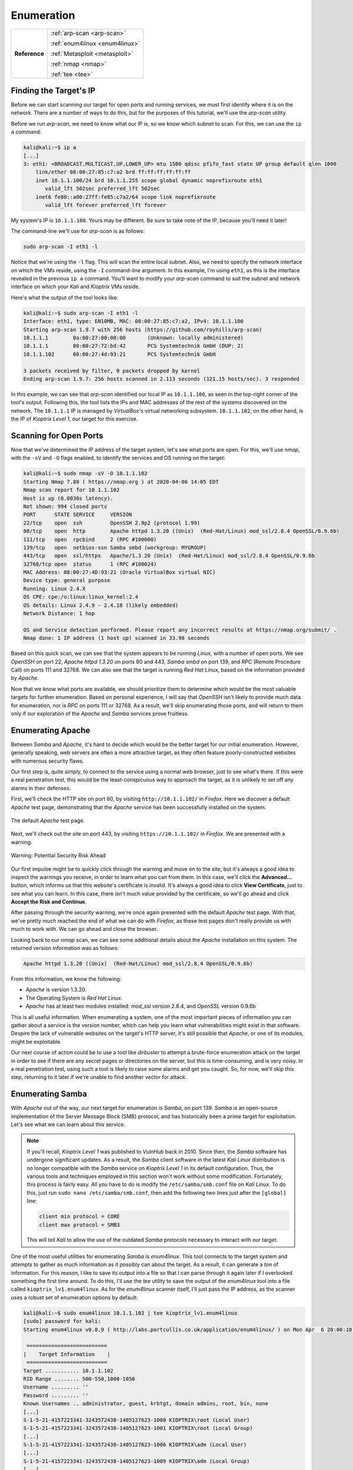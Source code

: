 .. _Kioptrix Level 1 Enumeration:

Enumeration
===========

+-------------+------------------------------+
|**Reference**|:ref:`arp-scan <arp-scan>`    |
|             |                              |
|             |:ref:`enum4linux <enum4linux>`|
|             |                              |
|             |:ref:`Metasploit <metasploit>`|
|             |                              |
|             |:ref:`nmap <nmap>`            |
|             |                              |
|             |:ref:`tee <tee>`              |
+-------------+------------------------------+

Finding the Target's IP
-----------------------

.. index::
   single: arp-scan

Before we can start scanning our target for open ports and running services, we must first identify where it is on the network. There are a number of ways to do this, but for the purposes of this tutorial, we'll use the `arp-scan` utility.

Before we run `arp-scan`, we need to know what our IP is, so we know which subnet to scan. For this, we can use the ``ip a`` command:

.. code-block:: none

    kali@kali:~$ ip a
    [...]
    3: eth1: <BROADCAST,MULTICAST,UP,LOWER_UP> mtu 1500 qdisc pfifo_fast state UP group default qlen 1000
        link/ether 08:00:27:85:c7:a2 brd ff:ff:ff:ff:ff:ff
        inet 10.1.1.100/24 brd 10.1.1.255 scope global dynamic noprefixroute eth1
           valid_lft 502sec preferred_lft 502sec
        inet6 fe80::a00:27ff:fe85:c7a2/64 scope link noprefixroute
           valid_lft forever preferred_lft forever

My system's IP is ``10.1.1.100``. Yours may be different. Be sure to take note of the IP, because you'll need it later!

The command-line we'll use for `arp-scan` is as follows:

.. code-block:: none

    sudo arp-scan -I eth1 -l

Notice that we're using the ``-l`` flag. This will scan the entire local subnet. Also, we need to specify the network interface on which the VMs reside, using the ``-I`` command-line argument. In this example, I'm using ``eth1``, as this is the interface revealed in the previous ``ip a`` command. You'll want to modify your `arp-scan` command to suit the subnet and network interface on which your `Kali` and `Kioptrix` VMs reside.

Here's what the output of the tool looks like:

.. code-block:: none

    kali@kali:~$ sudo arp-scan -I eth1 -l
    Interface: eth1, type: EN10MB, MAC: 08:00:27:85:c7:a2, IPv4: 10.1.1.100
    Starting arp-scan 1.9.7 with 256 hosts (https://github.com/royhills/arp-scan)
    10.1.1.1        0a:00:27:00:00:00       (Unknown: locally administered)
    10.1.1.1        08:00:27:72:bd:42       PCS Systemtechnik GmbH (DUP: 2)
    10.1.1.102      08:00:27:4d:93:21       PCS Systemtechnik GmbH

    3 packets received by filter, 0 packets dropped by kernel
    Ending arp-scan 1.9.7: 256 hosts scanned in 2.113 seconds (121.15 hosts/sec). 3 responded

In this example, we can see that `arp-scan` identified our local IP as ``10.1.1.100``, as seen in the top-right corner of the tool's output. Following this, the tool lists the IPs and MAC addresses of the rest of the systems discovered on the network. The ``10.1.1.1`` IP is managed by `VirtualBox`'s virtual networking subsystem. ``10.1.1.102``, on the other hand, is the IP of `Kioptrix Level 1`, our target for this exercise.


.. _Kioptrix Level 1 Port Scanning:

Scanning for Open Ports
-----------------------

.. index::
   single: nmap

Now that we've determined the IP address of the target system, let's see what ports are open. For this, we'll use `nmap`, with the ``-sV`` and ``-O`` flags enabled, to identify the services and OS running on the target:

.. code-block:: none

    kali@kali:~$ sudo nmap -sV -O 10.1.1.102
    Starting Nmap 7.80 ( https://nmap.org ) at 2020-04-06 14:05 EDT
    Nmap scan report for 10.1.1.102
    Host is up (0.0030s latency).
    Not shown: 994 closed ports
    PORT      STATE SERVICE     VERSION
    22/tcp    open  ssh         OpenSSH 2.9p2 (protocol 1.99)
    80/tcp    open  http        Apache httpd 1.3.20 ((Unix)  (Red-Hat/Linux) mod_ssl/2.8.4 OpenSSL/0.9.6b)
    111/tcp   open  rpcbind     2 (RPC #100000)
    139/tcp   open  netbios-ssn Samba smbd (workgroup: MYGROUP)
    443/tcp   open  ssl/https   Apache/1.3.20 (Unix)  (Red-Hat/Linux) mod_ssl/2.8.4 OpenSSL/0.9.6b
    32768/tcp open  status      1 (RPC #100024)
    MAC Address: 08:00:27:4D:93:21 (Oracle VirtualBox virtual NIC)
    Device type: general purpose
    Running: Linux 2.4.X
    OS CPE: cpe:/o:linux:linux_kernel:2.4
    OS details: Linux 2.4.9 - 2.4.18 (likely embedded)
    Network Distance: 1 hop

    OS and Service detection performed. Please report any incorrect results at https://nmap.org/submit/ .
    Nmap done: 1 IP address (1 host up) scanned in 33.98 seconds

Based on this quick scan, we can see that the system appears to be running `Linux`, with a number of open ports. We see `OpenSSH` on port 22, `Apache httpd 1.3.20` on ports 80 and 443, `Samba smbd` on port 139, and `RPC` (Remote Procedure Call) on ports 111 and 32768. We can also see that the target is running `Red Hat Linux`, based on the information provided by `Apache`.

Now that we know what ports are available, we should prioritize them to determine which would be the most valuable targets for further enumeration. Based on personal experience, I will say that `OpenSSH` isn't likely to provide much data for enumeration, nor is `RPC` on ports 111 or 32768. As a result, we'll skip enumerating those ports, and will return to them only if our exploration of the `Apache` and `Samba` services prove fruitless.


Enumerating Apache
------------------
Between `Samba` and `Apache`, it's hard to decide which would be the better target for our initial enumeration. However, generally speaking, web servers are often a more attractive target, as they often feature poorly-constructed websites with numerous security flaws.

Our first step is, quite simply, to connect to the service using a normal web browser, just to see what's there. If this were a real penetration test, this would be the least-conspicuous way to approach the target, as it is unlikely to set off any alarms in their defenses.

First, we'll check the HTTP site on port 80, by visiting ``http://10.1.1.102/`` in `Firefox`. Here we discover a default `Apache` test page, demonstrating that the `Apache` service has been successfully installed on the system.

.. figure:: images/0-Apache.png
   :width: 400 px
   :align: center
   :alt: The default Apache test page.

   The default `Apache` test page.

Next, we'll check out the site on port 443, by visiting ``https://10.1.1.102/`` in `Firefox`. We are presented with a warning.

.. figure:: images/1-Warning.png
   :width: 400px
   :align: center
   :alt: Warning: Potential Security Risk Ahead

   Warning: Potential Security Risk Ahead

Our first impulse might be to quickly click through the warning and move on to the site, but it's always a good idea to inspect the warnings you receive, in order to learn what you can from them. In this case, we'll click the **Advanced...** button, which informs us that this website's certificate is invalid. It's always a good idea to click **View Certificate**, just to see what you can learn. In this case, there isn't much value provided by the certificate, so we'll go ahead and click **Accept the Risk and Continue**.

After passing through the security warning, we're once again presented with the default `Apache` test page. With that, we've pretty much reached the end of what we can do with `Firefox`, as these test pages don't really provide us with much to work with. We can go ahead and close the browser.

Looking back to our `nmap` scan, we can see some additional details about the `Apache` installation on this system. The returned version information was as follows:

.. code-block:: none

    Apache httpd 1.3.20 ((Unix)  (Red-Hat/Linux) mod_ssl/2.8.4 OpenSSL/0.9.6b)

From this information, we know the following:

* `Apache` is version 1.3.20.
* The Operating System is `Red Hat Linux`.
* `Apache` has at least two modules installed: `mod_ssl` version 2.8.4, and `OpenSSL` version 0.9.6b

This is all useful information. When enumerating a system, one of the most important pieces of information you can gather about a service is the version number, which can help you learn what vulnerabilities might exist in that software. Despire the lack of vulnerable websites on the target's HTTP server, it's still possible that `Apache`, or one of its modules, might be exploitable.

Our next course of action could be to use a tool like `dirbuster` to attempt a brute-force enumeration attack on the target in order to see if there are any secret pages or directories on the server, but this is time-consuming, and is very noisy. In a real penetration test, using such a tool is likely to raise some alarms and get you caught. So, for now, we'll skip this step, returning to it later if we're unable to find another vector for attack.


.. _Kioptrix Level 1 Samba Enumeration:

Enumerating Samba
-----------------

.. index:: enum4linux

With `Apache` out of the way, our next target for enumeration is `Samba`, on port 139. `Samba` is an open-source implementation of the Server Message Block (SMB) protocol, and has historically been a prime target for exploitation. Let's see what we can learn about this service.

.. note::

    If you'll recall, `Kioptrix Level 1` was published to `VulnHub` back in 2010. Since then, the `Samba` software has undergone significant updates. As a result, the `Samba` client software in the latest `Kali Linux` distribution is no longer compatible with the `Samba` service on `Kioptrix Level 1` in its default configuration. Thus, the various tools and techniques employed in this section won't work without some modification. Fortunately, this process is fairly easy. All you have to do is modify the ``/etc/samba/smb.conf`` file on `Kali Linux`. To do this, just run ``sudo nano /etc/samba/smb.conf``, then add the following two lines just after the ``[global]`` line:

    .. code-block:: none

        client min protocol = CORE
        client max protocol = SMB3

    This will tell `Kali` to allow the use of the outdated `Samba` protocols necessary to interact with our target.

.. index::
   single: enum4linux
   single: tee

One of the most useful utilities for enumerating `Samba` is `enum4linux`. This tool connects to the target system and attempts to gather as much information as it possibly can about the target. As a result, it can generate a `ton` of information. For this reason, I like to save its output into a file so that I can parse through it again later if I overlooked something the first time around. To do this, I'll use the `tee` utility to save the output of the `enum4linux` tool into a file called ``kioptrix_lv1.enum4linux``. As for the `enum4linux` scanner itself, I'll just pass the IP address, as the scanner uses a robust set of enumeration options by default:

.. code-block:: none

    kali@kali:~$ sudo enum4linux 10.1.1.102 | tee kioptrix_lv1.enum4linux
    [sudo] password for kali:
    Starting enum4linux v0.8.9 ( http://labs.portcullis.co.uk/application/enum4linux/ ) on Mon Apr  6 20:00:10 2020

     ==========================
    |    Target Information    |
     ==========================
    Target ........... 10.1.1.102
    RID Range ........ 500-550,1000-1050
    Username ......... ''
    Password ......... ''
    Known Usernames .. administrator, guest, krbtgt, domain admins, root, bin, none
    [...]
    S-1-5-21-4157223341-3243572438-1405127623-1000 KIOPTRIX\root (Local User)
    S-1-5-21-4157223341-3243572438-1405127623-1001 KIOPTRIX\root (Local Group)
    [...]
    S-1-5-21-4157223341-3243572438-1405127623-1006 KIOPTRIX\adm (Local User)
    [...]
    S-1-5-21-4157223341-3243572438-1405127623-1009 KIOPTRIX\adm (Local Group)
    [...]

Having saved the output of the tool with `tee`, if we want to go through it again later, we can simply open the ``kioptrix_lv1.enum4linux`` file with our favorite text editor (or the `less` utility in the command line) and peruse it at our leisure.

Browsing through the output of the command, we learn that the host calls itself ``KIOPTRIX``, and we learn the names of a number of the users and groups on the system. Some of the options don't work so well, perhaps because (as of the time this was written) the last update to the script was over 2 years ago.

.. index::
   single: Metasploit

We've gathered a good amount of information with `enum4linux`, but we still don't know what version of `Samba` is running on the target. Fortunately for us, there's a `Metasploit` module that can help identify more information about SMB and `Samba`, enabling us to identify the version of `Samba` running on our target.

To use this module, let's first launch `Metasploit`. Open the `Kali` menu, then type ``metasploit``, then click the `Metasploit framework` launcher. This will initialize and launch the `Metasploit` console. Once you see the ``msf5`` command prompt, type the following:

.. code-block:: none

    use auxiliary/scanner/smb/smb_version

This will select the `smb_version` scanner module. Next, use the ``show options`` command to see what options need to be set. You'll see that there's a required value called ``RHOSTS``. This is where we'll need to store the IP address of our target. To do this, type:

.. code-block:: none

    set RHOSTS 10.1.1.102

Finally, type ``run`` to launch the scanner. It will return the `Samba` version information:

.. code-block:: none

    msf5 auxiliary(scanner/smb/smb_version) > run

    [*] 10.1.1.102:139        - Host could not be identified: Unix (Samba 2.2.1a)
    [*] 10.1.1.102:445        - Scanned 1 of 1 hosts (100% complete)
    [*] Auxiliary module execution completed

Despite saying ``Host could not be identified``, `Metasploit` has revealed the `Samba` version number: 2.2.1a.


Operating System Detection
--------------------------

Having completed our enumeration of `Apache` and `Samba`, we now know that the following software and modules are running on the target:

* `Red Hat Linux` version ???
* `Apache` verision 1.3.20
* `mod_ssl` version 2.8.4
* `OpenSSL` version 0.9.6b
* `Samba` version 2.2.1a
* `OpenSSH` version 2.9p2

There's only one version number we're missing: that of the operating system. How can we determine what OS is currently installed, with the information we currently possess? That's right: it's time to put our Google-fu to work.

By searching for a specific package number, combined with the name of the operating system, we can often deduce the OS version. This is because specific OS releases are shipped with specific versions of bundled packages. `Apache` is a good candidate, as nearly all major `Linux` distributions ship with `Apache` as the default bundled web server. Therefore, let's search for ``red hat apache 1.3.20`` and see what we can find.

.. figure:: images/2-Google-Fu.png
   :width: 400 px
   :align: center
   :alt: Search results for "red hat apache 1.3.20".

   Search results for "red hat apache 1.3.20".

The first link leads us to `www.rpm-find.net <http://www.rpm-find.net/linux/RPM/archive.download.redhat.com/pub/redhat/linux/7.2/en/os/i386/RedHat/RPMS/apache-1.3.20-16.i386.html>`_, where we discover that this version of `Apache` was shipped with `Red Hat Linux` version 7.2.

.. figure:: images/3-Red-Hat-Version.png
   :width: 400 px
   :align: center
   :alt: Red Hat Linux version 7.2.

   `Red Hat Linux` version 7.2.

Success! We've now determined the version numbers for all visible software on the system (with the exception of the RPC service listening on ports 111 and 32768).

.. note::

    You might notice that we've completely skipped any form of UDP port enumeration. Admittedly, this is a considerable oversight. However, UDP port scanning and enumeration can take a significant amount of time, due to the nature of how UDP traffic operates. In addition, TCP services are significantly more common, and provide a much more accessible attack surface.

    As with RPC and `OpenSSH`, we can typically reserve extensive UDP enumeration as a last resort, if nothing else works. That being said, while a UDP port scan might take significant time, there's no reason why you can't be running a `nmap` UDP scan in the background while you perform the remainder of your TCP enumeration techniques.
